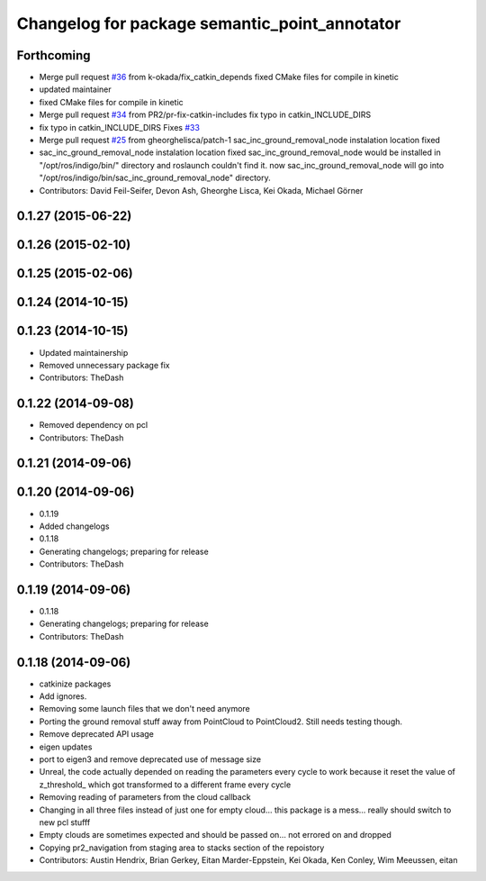 ^^^^^^^^^^^^^^^^^^^^^^^^^^^^^^^^^^^^^^^^^^^^^^
Changelog for package semantic_point_annotator
^^^^^^^^^^^^^^^^^^^^^^^^^^^^^^^^^^^^^^^^^^^^^^

Forthcoming
-----------
* Merge pull request `#36 <https://github.com/pr2/pr2_navigation/issues/36>`_ from k-okada/fix_catkin_depends
  fixed CMake files for compile in kinetic
* updated maintainer
* fixed CMake files for compile in kinetic
* Merge pull request `#34 <https://github.com/pr2/pr2_navigation/issues/34>`_ from PR2/pr-fix-catkin-includes
  fix typo in catkin_INCLUDE_DIRS
* fix typo in catkin_INCLUDE_DIRS
  Fixes `#33 <https://github.com/pr2/pr2_navigation/issues/33>`_
* Merge pull request `#25 <https://github.com/pr2/pr2_navigation/issues/25>`_ from gheorghelisca/patch-1
  sac_inc_ground_removal_node instalation location fixed
* sac_inc_ground_removal_node instalation location fixed
  sac_inc_ground_removal_node would be installed in "/opt/ros/indigo/bin/" directory and roslaunch couldn't find it.
  now sac_inc_ground_removal_node will go into "/opt/ros/indigo/bin/sac_inc_ground_removal_node" directory.
* Contributors: David Feil-Seifer, Devon Ash, Gheorghe Lisca, Kei Okada, Michael Görner

0.1.27 (2015-06-22)
-------------------

0.1.26 (2015-02-10)
-------------------

0.1.25 (2015-02-06)
-------------------

0.1.24 (2014-10-15)
-------------------

0.1.23 (2014-10-15)
-------------------
* Updated maintainership
* Removed unnecessary package fix
* Contributors: TheDash

0.1.22 (2014-09-08)
-------------------
* Removed dependency on pcl
* Contributors: TheDash

0.1.21 (2014-09-06)
-------------------

0.1.20 (2014-09-06)
-------------------
* 0.1.19
* Added changelogs
* 0.1.18
* Generating changelogs; preparing for release
* Contributors: TheDash

0.1.19 (2014-09-06)
-------------------
* 0.1.18
* Generating changelogs; preparing for release
* Contributors: TheDash

0.1.18 (2014-09-06)
-------------------
* catkinize packages
* Add ignores.
* Removing some launch files that we don't need anymore
* Porting the ground removal stuff away from PointCloud to PointCloud2. Still needs testing though.
* Remove deprecated API usage
* eigen updates
* port to eigen3 and remove deprecated use of message size
* Unreal, the code actually depended on reading the parameters every cycle to work because it reset the value of z_threshold_ which got transformed to a different frame every cycle
* Removing reading of parameters from the cloud callback
* Changing in all three files instead of just one for empty cloud... this package is a mess... really should switch to new pcl stufff
* Empty clouds are sometimes expected and should be passed on... not errored on and dropped
* Copying pr2_navigation from staging area to stacks section of the repoistory
* Contributors: Austin Hendrix, Brian Gerkey, Eitan Marder-Eppstein, Kei Okada, Ken Conley, Wim Meeussen, eitan
